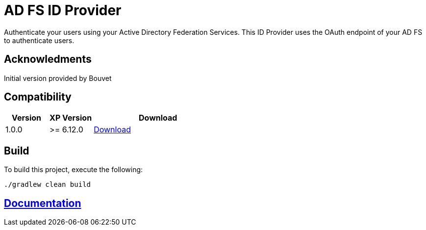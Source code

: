 = AD FS ID Provider

Authenticate your users using your Active Directory Federation Services.
This ID Provider uses the OAuth endpoint of your AD FS to authenticate users.

== Acknowledments

Initial version provided by Bouvet

== Compatibility

[cols="1,1,3", options="header"]
|===
|Version 
|XP Version
|Download

|1.0.0
|>= 6.12.0
|http://repo.enonic.com/public/com/enonic/app/adfsidprovider/1.0.0/adfsidprovider-1.0.0.jar[Download]

|===

== Build

To build this project, execute the following:

[source,bash]
----
./gradlew clean build
----

== link:docs/index.adoc[Documentation]